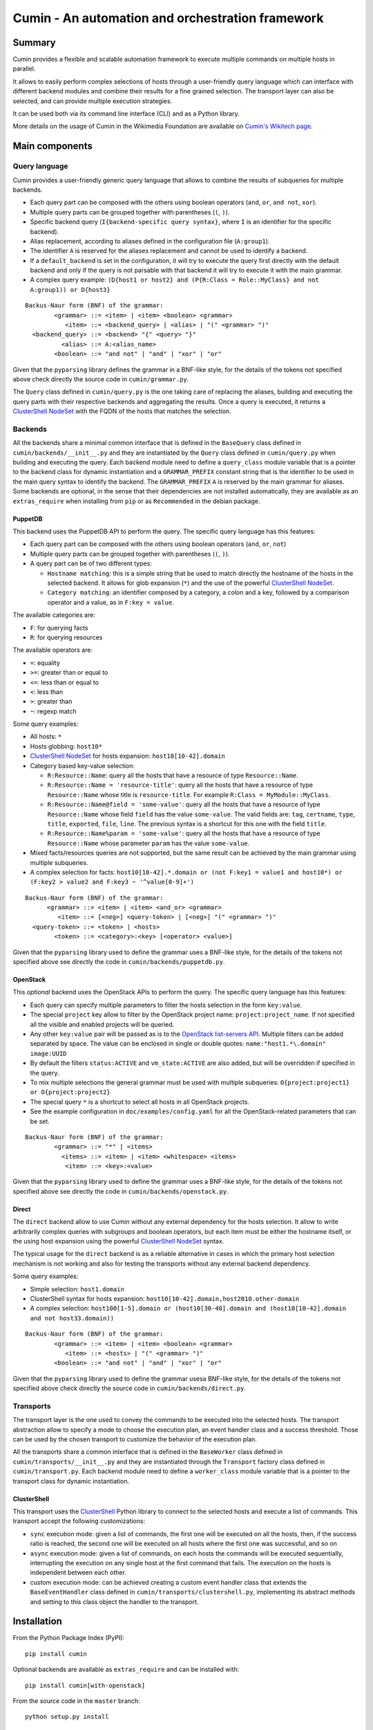 #################################################
Cumin - An automation and orchestration framework
#################################################

| |GitHub Release| |PyPI Release| |Build Status| |Coveralls Coverage| |Codcov Coverage| |Codacy| |Licence|

Summary
=======

Cumin provides a flexible and scalable automation framework to execute multiple commands on multiple hosts in parallel.

It allows to easily perform complex selections of hosts through a user-friendly query language which can
interface with different backend modules and combine their results for a fine grained selection. The transport layer
can also be selected, and can provide multiple execution strategies.

It can be used both via its command line interface (CLI) and as a Python library.

More details on the usage of Cumin in the Wikimedia Foundation are available on `Cumin's Wikitech page`_.

Main components
===============

Query language
--------------

Cumin provides a user-friendly generic query language that allows to combine the results of subqueries for multiple
backends.

- Each query part can be composed with the others using boolean operators (``and``, ``or``, ``and not``, ``xor``).
- Multiple query parts can be grouped together with parentheses (``(``, ``)``).
- Specific backend query (``I{backend-specific query syntax}``, where ``I`` is an identifier for the specific backend).
- Alias replacement, according to aliases defined in the configuration file (``A:group1``).
- The identifier ``A`` is reserved for the aliases replacement and cannot be used to identify a backend.
- If a ``default_backend`` is set in the configuration, it will try to execute the query first directly with the
  default backend and only if the query is not parsable with that backend it will try to execute it with the main
  grammar.
- A complex query example:
  ``(D{host1 or host2} and (P{R:Class = Role::MyClass} and not A:group1)) or D{host3}``

::

    Backus-Naur form (BNF) of the grammar:
            <grammar> ::= <item> | <item> <boolean> <grammar>
               <item> ::= <backend_query> | <alias> | "(" <grammar> ")"
      <backend_query> ::= <backend> "{" <query> "}"
              <alias> ::= A:<alias_name>
            <boolean> ::= "and not" | "and" | "xor" | "or"

Given that the ``pyparsing`` library defines the grammar in a BNF-like style, for the details of the tokens not
specified above check directly the source code in ``cumin/grammar.py``.

The ``Query`` class defined in ``cumin/query.py`` is the one taking care of replacing the aliases, building and
executing the query parts with their respective backends and aggregating the results. Once a query is executed, it
returns a `ClusterShell NodeSet`_ with the FQDN of the hosts that matches the selection.

Backends
--------

All the backends share a minimal common interface that is defined in the ``BaseQuery`` class defined in
``cumin/backends/__init__.py`` and they are instantiated by the ``Query`` class defined in ``cumin/query.py`` when
building and executing the query. Each backend module need to define a ``query_class`` module variable that is a
pointer to the backend class for dynamic instantiation and a ``GRAMMAR_PREFIX`` constant string that is the
identifier to be used in the main query syntax to identify the backend. The ``GRAMMAR_PREFIX`` ``A`` is reserved by
the main grammar for aliases. Some backends are optional, in the sense that their dependencies are not installed
automatically, they are available as an ``extras_require`` when installing from ``pip`` or as ``Recommended`` in the
debian package.

PuppetDB
^^^^^^^^

This backend uses the PuppetDB API to perform the query. The specific query language has this features:

- Each query part can be composed with the others using boolean operators (``and``, ``or``, ``not``)
- Multiple query parts can be grouped together with parentheses (``(``, ``)``).
- A query part can be of two different types:

  - ``Hostname matching``: this is a simple string that be used to match directly the hostname of the hosts in the
    selected backend. It allows for glob expansion (``*``) and the use of the powerful `ClusterShell NodeSet`_.
  - ``Category matching``: an identifier composed by a category, a colon and a key, followed by a comparison operator
    and a value, as in ``F:key = value``.

The available categories are:

- ``F``: for querying facts
- ``R``: for querying resources

The available operators are:

- ``=``: equality
- ``>=``: greater than or equal to
- ``<=``: less than or equal to
- ``<``: less than
- ``>``: greater than
- ``~``: regexp match

Some query examples:

- All hosts: ``*``
- Hosts globbing: ``host10*``
- `ClusterShell NodeSet`_ for hosts expansion: ``host10[10-42].domain``
- Category based key-value selection:

  - ``R:Resource::Name``: query all the hosts that have a resource of type ``Resource::Name``.
  - ``R:Resource::Name = 'resource-title'``: query all the hosts that have a resource of type ``Resource::Name``
    whose title is ``resource-title``. For example ``R:Class = MyModule::MyClass``.
  - ``R:Resource::Name@field = 'some-value'``: query all the hosts that have a resource of type ``Resource::Name``
    whose field ``field`` has the value ``some-value``. The valid fields are: ``tag``, ``certname``, ``type``,
    ``title``, ``exported``, ``file``, ``line``. The previous syntax is a shortcut for this one with the field
    ``title``.
  - ``R:Resource::Name%param = 'some-value'``: query all the hosts that have a resource of type ``Resource::Name``
    whose parameter ``param`` has the value ``some-value``.

- Mixed facts/resources queries are not supported, but the same result can be achieved by the main grammar using
  multiple subqueries.
- A complex selection for facts:
  ``host10[10-42].*.domain or (not F:key1 = value1 and host10*) or (F:key2 > value2 and F:key3 ~ '^value[0-9]+')``

::

    Backus-Naur form (BNF) of the grammar:
          <grammar> ::= <item> | <item> <and_or> <grammar>
             <item> ::= [<neg>] <query-token> | [<neg>] "(" <grammar> ")"
      <query-token> ::= <token> | <hosts>
            <token> ::= <category>:<key> [<operator> <value>]

Given that the ``pyparsing`` library used to define the grammar uses a BNF-like style, for the details of the tokens
not specified above see directly the code in ``cumin/backends/puppetdb.py``.

OpenStack
^^^^^^^^^

This `optional` backend uses the OpenStack APIs to perform the query. The specific query language has this features:

- Each query can specify multiple parameters to filter the hosts selection in the form ``key:value``.
- The special ``project`` key allow to filter by the OpenStack project name: ``project:project_name``. If not
  specified all the visible and enabled projects will be queried.
- Any other ``key:value`` pair will be passed as is to the `OpenStack list-servers API`_. Multiple filters can be
  added separated by space. The value can be enclosed in single or double quotes: ``name:"host1.*\.domain" image:UUID``
- By default the filters ``status:ACTIVE`` and ``vm_state:ACTIVE`` are also added, but will be overridden if specified
  in the query.
- To mix multiple selections the general grammar must be used with multiple subqueries:
  ``O{project:project1} or O{project:project2}``
- The special query ``*`` is a shortcut to select all hosts in all OpenStack projects.
- See the example configuration in ``doc/examples/config.yaml`` for all the OpenStack-related parameters that can be
  set.

::

    Backus-Naur form (BNF) of the grammar:
            <grammar> ::= "*" | <items>
              <items> ::= <item> | <item> <whitespace> <items>
               <item> ::= <key>:<value>

Given that the ``pyparsing`` library used to define the grammar uses a BNF-like style, for the details of the tokens
not specified above see directly the code in ``cumin/backends/openstack.py``.

Direct
^^^^^^

The ``direct`` backend allow to use Cumin without any external dependency for the hosts selection. It allow to write
arbitrarily complex queries with subgroups and boolean operators, but each item must be either the hostname itself,
or the using host expansion using the powerful `ClusterShell NodeSet`_ syntax.

The typical usage for the ``direct`` backend is as a reliable alternative in cases in which the primary host
selection mechanism is not working and also for testing the transports without any external backend dependency.

Some query examples:

- Simple selection: ``host1.domain``
- ClusterShell syntax for hosts expansion: ``host10[10-42].domain,host2010.other-domain``
- A complex selection:
  ``host100[1-5].domain or (host10[30-40].domain and (host10[10-42].domain and not host33.domain))``

::

    Backus-Naur form (BNF) of the grammar:
            <grammar> ::= <item> | <item> <boolean> <grammar>
               <item> ::= <hosts> | "(" <grammar> ")"
            <boolean> ::= "and not" | "and" | "xor" | "or"

Given that the ``pyparsing`` library used to define the grammar usesa BNF-like style, for the details of the tokens
not specified above check directly the source code in ``cumin/backends/direct.py``.

Transports
----------

The transport layer is the one used to convey the commands to be executed into the selected hosts. The transport
abstraction allow to specify a mode to choose the execution plan, an event handler class and a success threshold.
Those can be used by the chosen transport to customize the behavior of the execution plan.

All the transports share a common interface that is defined in the ``BaseWorker`` class defined in
``cumin/transports/__init__.py`` and they are instantiated through the ``Transport`` factory class defined in
``cumin/transport.py``. Each backend module need to define a ``worker_class`` module variable that is a pointer to
the transport class for dynamic instantiation.

ClusterShell
^^^^^^^^^^^^

This transport uses the `ClusterShell <https://github.com/cea-hpc/clustershell>`__ Python library to connect to the
selected hosts and execute a list of commands. This transport accept the following customizations:

- ``sync`` execution mode: given a list of commands, the first one will be executed on all the hosts, then, if the
  success ratio is reached, the second one will be executed on all hosts where the first one was successful, and so on
- ``async`` execution mode: given a list of commands, on each hosts the commands will be executed sequentially,
  interrupting the execution on any single host at the first command that fails. The execution on the hosts is
  independent between each other.
- custom execution mode: can be achieved creating a custom event handler class that extends the ``BaseEventHandler``
  class defined in ``cumin/transports/clustershell.py``, implementing its abstract methods and setting to this class
  object the handler to the transport.

Installation
============

From the Python Package Index (PyPI)::

    pip install cumin

Optional backends are available as ``extras_require`` and can be installed with::

    pip install cumin[with-openstack]

From the source code in the ``master`` branch::

    python setup.py install

Is it also possible to build a Debian package using the ``debian`` branch, for example with ``gbp buildpackage``.

Configuration
=============

The default configuration file for ``cumin`` is expected to be found at ``/etc/cumin/config.yaml``. The path can
be changed in the CLI via a command-line switch, ``--config``. A commented example configuration is available in
``doc/examples/config.yaml``.

Cumin will also automatically load any aliases defined in a ``aliases.yaml`` file, if present in the same directory
of the main configuration file. An aliases example file is available in ``doc/examples/aliases.yaml``.

CLI
===

Usage
-----

::

    cumin [OPTIONS] HOSTS COMMAND [COMMAND ...]

OPTIONS
^^^^^^^

For the full list of available optional arguments see ``cumin --help``.

Mode
''''

The ``-m/--mode`` argument is required when multiple COMMANDS are specified and defines the mode of execution:

- ``sync``: execute the first command on all hosts, then proceed with the next one only if ``-s/--success-percentage``
  is reached.
- ``async``: execute on each host, independently from each other, the list of commands, aborting the execution on any
  given host at the first command that fails.

Positional arguments
^^^^^^^^^^^^^^^^^^^^

HOSTS
'''''

A host selection query according to a custom grammar. The hosts selection query is executed against the configured
backend to extract the list of hosts to use as target.

COMMAND
'''''''

A command to be executed on all the target hosts in parallel, according to the configuration and options selected.
Multiple commands will be executed sequentially.

Running tests
=============

The ``tox`` utility, a wrapper around virtualenv, is used to run the
test. To list the default environements run by tox::

    tox -lv

To list all the available environments::

    tox -av

To run one specific environment only::

    tox -e flake8

You can pass extra arguments to the underlying command::

    # Run only tests in a specific file:
    tox -e unit -- -k test_puppetdb.py

    # Run only one specific test:
    tox -e unit -- -k test_invalid_grammars

Also integration tests are available, but not run by default by tox. They depends on a running Docker instance. To run
them::

    tox -e integration


.. |GitHub Release| image:: https://img.shields.io/github/release/wikimedia/cumin.svg
   :target: https://github.com/wikimedia/cumin/releases
.. |PyPI Release| image:: https://img.shields.io/pypi/v/cumin.svg
   :target: https://pypi.python.org/pypi/cumin
.. |Build Status| image:: https://travis-ci.org/wikimedia/cumin.svg?branch=master
   :target: https://travis-ci.org/wikimedia/cumin
.. |Coveralls Coverage| image:: https://coveralls.io/repos/github/wikimedia/cumin/badge.svg?branch=master
   :target: https://coveralls.io/github/wikimedia/cumin
.. |Codcov Coverage| image:: https://codecov.io/github/wikimedia/cumin/coverage.svg?branch=master
   :target: https://codecov.io/github/wikimedia/cumin
.. |Codacy| image:: https://api.codacy.com/project/badge/Grade/73d9a429dc7343eb935471bf05826fc0
   :target: https://www.codacy.com/app/volans-/cumin
.. |Licence| image:: https://img.shields.io/badge/license-GPLv3%2B-blue.svg
   :target: https://github.com/wikimedia/cumin/blob/master/LICENSE

.. _`Cumin's Wikitech page`: https://wikitech.wikimedia.org/wiki/Cumin
.. _`ClusterShell NodeSet`: https://clustershell.readthedocs.io/en/v1.7.3/api/NodeSet.html#ClusterShell.NodeSet.NodeSet
.. _`OpenStack list-servers API`: https://developer.openstack.org/api-ref/compute/#list-servers


